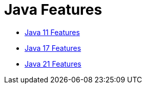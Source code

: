 = Java Features

:url-repo: https://github.com/fibanez6


* link:./java-11-features[Java 11 Features]
* link:./java-17-features[Java 17 Features]
* link:./java-21-features[Java 21 Features]